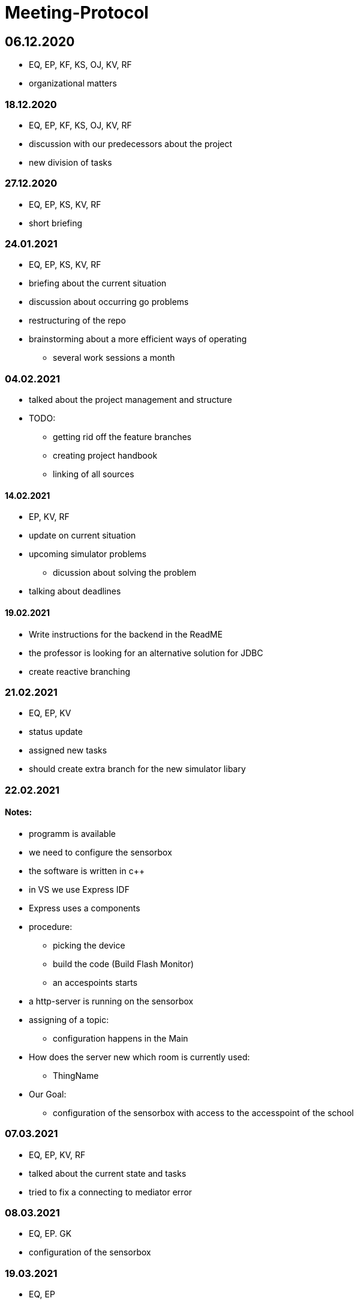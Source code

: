 = Meeting-Protocol

== 06.12.2020
* EQ, EP, KF, KS, OJ, KV, RF
* organizational matters

=== 18.12.2020
* EQ, EP, KF, KS, OJ, KV, RF
* discussion with our predecessors about the project
* new division of tasks

=== 27.12.2020
* EQ, EP, KS, KV, RF
* short briefing

=== 24.01.2021
* EQ, EP, KS, KV, RF
* briefing about the current situation
* discussion about occurring go problems
* restructuring of the repo
* brainstorming about a more efficient ways of operating
** several work sessions a month

=== 04.02.2021
* talked about the project management and structure
* TODO:
** getting rid off the feature branches
** creating project handbook
** linking of all sources

==== 14.02.2021
* EP, KV, RF
* update on current situation
* upcoming simulator problems
** dicussion about solving the problem
* talking about deadlines

==== 19.02.2021
* Write instructions for the backend in the ReadME
* the professor is looking for an alternative solution for JDBC
* create reactive branching


=== 21.02.2021
* EQ, EP, KV
* status update
* assigned new tasks
* should create extra branch for the new simulator libary


=== 22.02.2021
==== Notes:
* programm is available
* we need to configure the sensorbox
* the software is written in c++
* in VS we use Express IDF
* Express uses a components
* procedure:
** picking the device
** build the code (Build Flash Monitor)
** an accespoints starts
* a http-server is running on the sensorbox
* assigning of a topic:
** configuration happens in the Main
* How does the server new which room is currently used:
** ThingName
* Our Goal:
** configuration of the sensorbox with access to the accesspoint of the school

=== 07.03.2021
* EQ, EP, KV, RF
* talked about the current state and tasks
* tried to fix a connecting to mediator error

=== 08.03.2021
* EQ, EP. GK
* configuration of the sensorbox

=== 19.03.2021
* EQ, EP
* current status update
* talked about management of the project
* new Milestones / Priority
** implementation of sensorboxes into room k03
** a new datamodel / whole Backend
** Frontend
* looking for a task for the pc in the lab

=== 21.03.2021
* EQ, EP, KF,KV, RF
* status update
* assigned new tasks

=== 25.03.2021
* EQ, EP
* get the touchscreen in lab running
* tried to solve a problem with the vm139
** weren't able to establish a connection internally
** because the local address and those in the network are the same

=== 04.04.2021
* EQ, EP, KF, RF
* current status update
* assigned new task


=== 07.04.2021
* EQ, EP
* ask GK
** get new powerstations
** need to ask for more specifications
* lay more focus on Frontend
** Dashboard should get basic features
** 3D model need to be
*** new animations
*** update layout of the building

=== 09.04.2021
* new tasks assigned
** dummy generator for 3d Model
** create a reworked Dashboard
* created a question list
* see notes 09042021

=== 14.04.2021
* went trough the question list
* talked about on going assigned tasks
* a new datamodel was worked out
* Todos:
** new Mqtt Mapper
** implement new datamodell
** update the software on all sensorboxes
** need to ask sysadmin about upd
** create a new Dashboard (rework the old one)
